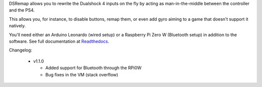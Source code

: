 
DSRemap allows you to rewrite the Dualshock 4 inputs on the fly by
acting as man-in-the-middle between the controller and the PS4.

This allows you, for instance, to disable buttons, remap them, or even
add gyro aiming to a game that doesn't support it natively.

You'll need either an Arduino Leonardo (wired setup) or a Raspberry Pi
Zero W (Bluetooth setup) in addition to the software. See full
documentation at Readthedocs_.

.. _Readthedocs: https://dsremap.readthedocs.io/en/latest/

Changelog:

  * v1.1.0

    * Added support for Bluetooth through the RPi0W
    * Bug fixes in the VM (stack overflow)

